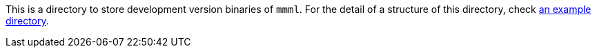 This is a directory to store development version binaries of `mmml`.
For the detail of a structure of this directory, check link:../1.0.1/INDEX.adoc[an example directory].